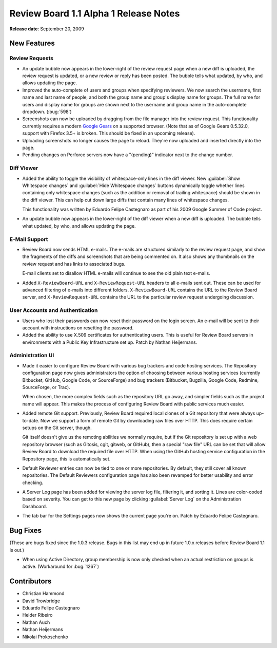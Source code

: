 ======================================
Review Board 1.1 Alpha 1 Release Notes
======================================

**Release date**: September 20, 2009


New Features
============

Review Requests
---------------

* An update bubble now appears in the lower-right of the review request page
  when a new diff is uploaded, the review request is updated, or a new
  review or reply has been posted. The bubble tells what updated, by who, and
  allows updating the page.

* Improved the auto-complete of users and groups when specifying reviewers.
  We now search the username, first name and last name of people, and
  both the group name and group's display name for groups. The full name
  for users and display name for groups are shown next to the username and
  group name in the auto-complete dropdown. (:bug:`598`)

* Screenshots can now be uploaded by dragging from the file manager into
  the review request. This functionality currently requires a modern
  `Google Gears`_ on a supported browser. (Note that as of Google Gears
  0.5.32.0, support with Firefox 3.5+ is broken. This should be fixed in
  an upcoming release).

* Uploading screenshots no longer causes the page to reload. They're now
  uploaded and inserted directly into the page.

* Pending changes on Perforce servers now have a "(pending)" indicator next to
  the change number.

.. _`Google Gears`: http://gears.google.com/


Diff Viewer
-----------

* Added the ability to toggle the visibility of whitespace-only lines in
  the diff viewer. New :guilabel:`Show Whitespace changes` and
  :guilabel:`Hide Whitespace changes` buttons dynamically toggle whether
  lines containing only whitespace changes (such as the addition or
  removal of trailing whitespace) should be shown in the diff viewer. This
  can help cut down large diffs that contain many lines of whitespace changes.

  This functionality was written by Eduardo Felipe Castegnaro as part of his
  2009 Google Summer of Code project.

* An update bubble now appears in the lower-right of the diff viewer
  when a new diff is uploaded. The bubble tells what updated, by who, and
  allows updating the page.


E-Mail Support
--------------

* Review Board now sends HTML e-mails. The e-mails are structured similarly
  to the review request page, and show the fragments of the diffs and
  screenshots that are being commented on. It also shows any thumbnails
  on the review request and has links to associated bugs.

  E-mail clients set to disallow HTML e-mails will continue to see the old
  plain text e-mails.

* Added ``X-ReviewBoard-URL`` and ``X-ReviewRequest-URL`` headers to all
  e-mails sent out. These can be used for advanced filtering of e-mails into
  different folders. ``X-ReviewBoard-URL`` contains the URL to the Review
  Board server, and ``X-ReviewRequest-URL`` contains the URL to the
  particular review request undergoing discussion.


User Accounts and Authentication
--------------------------------

* Users who lost their passwords can now reset their password on the
  login screen. An e-mail will be sent to their account with instructions
  on resetting the password.

* Added the ability to use X.509 certificates for authenticating users.
  This is useful for Review Board servers in environments with a Public Key
  Infrastructure set up. Patch by Nathan Heijermans.


Administration UI
-----------------

* Made it easier to configure Review Board with various bug trackers and
  code hosting services. The Repository configuration page now gives
  administrators the option of choosing between various hosting services
  (currently Bitbucket, GitHub, Google Code, or SourceForge) and
  bug trackers (Bitbucket, Bugzilla, Google Code, Redmine, SourceForge, or
  Trac).

  When chosen, the more complex fields such as the repository URL go away,
  and simpler fields such as the project name will appear. This makes the
  process of configuring Review Board with public services much easier.

* Added remote Git support. Previously, Review Board required local clones
  of a Git repository that were always up-to-date. Now we support a form of
  remote Git by downloading raw files over HTTP. This does require certain
  setups on the Git server, though.

  Git itself doesn't give us the remoting abilities we normally require, but
  if the Git repository is set up with a web repository browser (such as
  Gitosis, cgit, gitweb, or GitHub), then a special "raw file" URL can be set
  that will allow Review Board to download the required file over HTTP. When
  using the GitHub hosting service configuration in the Repository page, this
  is automatically set.

* Default Reviewer entries can now be tied to one or more repositories.
  By default, they still cover all known repositories. The Default Reviewers
  configuration page has also been revamped for better usability and error
  checking.

* A Server Log page has been added for viewing the server log file,
  filtering it, and sorting it. Lines are color-coded based on severity.
  You can get to this new page by clicking :guilabel:`Server Log` on the
  Administration Dashboard.

* The tab bar for the Settings pages now shows the current page you're on.
  Patch by Eduardo Felipe Castegnaro.


Bug Fixes
=========

(These are bugs fixed since the 1.0.3 release. Bugs in this list may
end up in future 1.0.x releases before Review Board 1.1 is out.)

* When using Active Directory, group membership is now only checked when an
  actual restriction on groups is active. (Workaround for :bug:`1267`)


Contributors
============

* Christian Hammond
* David Trowbridge
* Eduardo Felipe Castegnaro
* Helder Ribeiro
* Nathan Auch
* Nathan Heijermans
* Nikolai Prokoschenko
